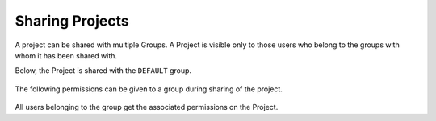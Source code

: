 Sharing Projects
================

A project can be shared with multiple Groups. A Project is visible only to those users who belong to the groups with whom it has been shared with.

Below, the Project is shared with the ``DEFAULT`` group.

.. figure:: ../../_assets/security/project-permission.png
   :alt: security
   :width: 60%

The following permissions can be given to a group during sharing of the project.

.. figure:: ../../_assets/security/project-shared-permission.png
   :alt: security
   :width: 60%

All users belonging to the group get the associated permissions on the Project.





